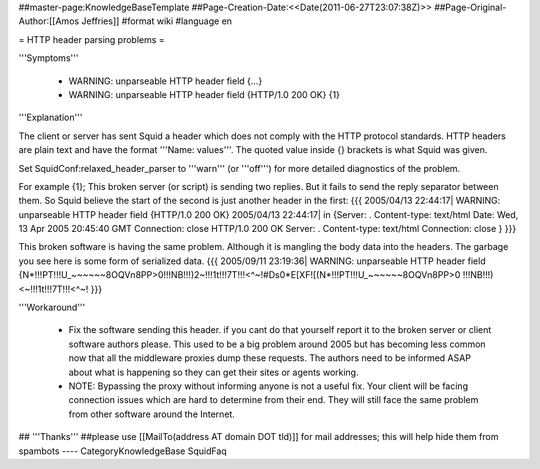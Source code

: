 ##master-page:KnowledgeBaseTemplate
##Page-Creation-Date:<<Date(2011-06-27T23:07:38Z)>>
##Page-Original-Author:[[Amos Jeffries]]
#format wiki
#language en

= HTTP header parsing problems =

'''Symptoms'''

 * WARNING: unparseable HTTP header field {...}
 * WARNING: unparseable HTTP header field {HTTP/1.0 200 OK} {1}

'''Explanation'''

The client or server has sent Squid a header which does not comply with the HTTP protocol standards. HTTP headers are plain text and have the format '''Name: values'''. The quoted value inside {} brackets is what Squid was given.

Set SquidConf:relaxed_header_parser to '''warn''' (or '''off''') for more detailed diagnostics of the problem.


For example {1}; This broken server (or script) is sending two replies. But it fails to send the reply separator between them. So Squid believe the start of the second is just another header in the first:
{{{
2005/04/13 22:44:17| WARNING: unparseable HTTP header field {HTTP/1.0 200 OK}
2005/04/13 22:44:17| in {Server: .
Content-type: text/html
Date: Wed, 13 Apr 2005 20:45:40 GMT
Connection: close
HTTP/1.0 200 OK
Server: .
Content-type: text/html
Connection: close
}
}}}

This broken software is having the same problem. Although it is mangling the body data into the headers. The garbage you see here is some form of serialized data.
{{{
2005/09/11 23:19:36| WARNING: unparseable HTTP header field {N*!!!PT!!!U_~~~~~~8OQVn8PP>0!!!NB!!!)2~!!!1t!!!7T!!!<^~!#Ds0*E[XF![(N*!!!PT!!!U_~~~~~~8OQVn8PP>0 !!!NB!!!)<~!!!1t!!!7T!!!<^~! 
}}}


'''Workaround'''

 * Fix the software sending this header. if you cant do that yourself report it to the broken server or client software authors please. This used to be a big problem around 2005 but has becoming less common now that all the middleware proxies dump these requests. The authors need to be informed ASAP about what is happening so they can get their sites or agents working.

 * NOTE: Bypassing the proxy without informing anyone is not a useful fix. Your client will be facing connection issues which are hard to determine from their end. They will still face the same problem from other software around the Internet.


## '''Thanks'''
##please use [[MailTo(address AT domain DOT tld)]] for mail addresses; this will help hide them from spambots
----
CategoryKnowledgeBase SquidFaq
